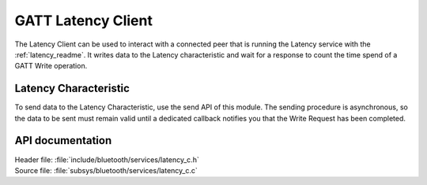 .. _latency_c_readme:

GATT Latency Client
###################

The Latency Client can be used to interact with a connected peer that is running the Latency service with the :ref:`latency_readme`.
It writes data to the Latency characteristic and wait for a response to count the time spend of a GATT Write operation.

Latency Characteristic
**********************

To send data to the Latency Characteristic, use the send API of this module.
The sending procedure is asynchronous, so the data to be sent must remain valid until a dedicated callback notifies you that the Write Request has been completed.

API documentation
*****************

| Header file: :file:`include/bluetooth/services/latency_c.h`
| Source file: :file:`subsys/bluetooth/services/latency_c.c`

.. doxygengroup::  bt_gatt_latency_c
   :project: nrf
   :members:
